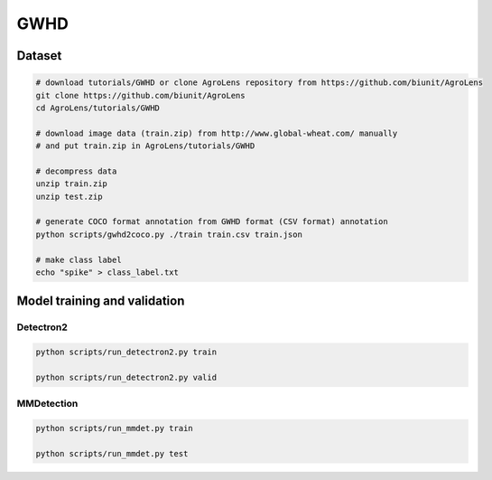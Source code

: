 ====
GWHD
====


Dataset
=======

.. <dataset>

.. code-block:: sh
    
    # download tutorials/GWHD or clone AgroLens repository from https://github.com/biunit/AgroLens
    git clone https://github.com/biunit/AgroLens
    cd AgroLens/tutorials/GWHD
    
    # download image data (train.zip) from http://www.global-wheat.com/ manually
    # and put train.zip in AgroLens/tutorials/GWHD
    
    # decompress data
    unzip train.zip
    unzip test.zip
    
    # generate COCO format annotation from GWHD format (CSV format) annotation
    python scripts/gwhd2coco.py ./train train.csv train.json
    
    # make class label
    echo "spike" > class_label.txt


.. </dataset>



Model training and validation
=============================

Detectron2
----------

.. code-block:: sh
    
    python scripts/run_detectron2.py train
    
    python scripts/run_detectron2.py valid



MMDetection
-----------

.. <script>

.. code-block:: sh
    
    python scripts/run_mmdet.py train
    
    python scripts/run_mmdet.py test
    

.. </script>



